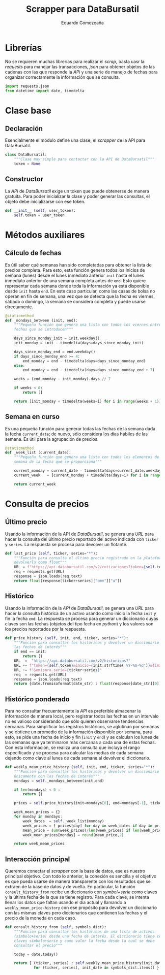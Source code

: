 # -*- org-src-preserve-indentation: t; -*-
#+title: Scrapper para DataBursatil
#+author: Eduardo Gomezcaña
#+property: header-args :tangle ../src/databursatil.py

* Librerías
No se requieren muchas librerías para realizar el /scrap/, basta uasr la
/requests/ para manejar las transacciones, /json/ para obtener objetos de las
cadenas con las que responde la /API/ y una serie de manejo de fechas para
organizar correctamente la información que se consulta.
#+begin_src python
import requests,json
from datetime import date, timedelta
#+end_src

* Clase base
** Declaración
Esencialmente el módulo define una clase, el /scrapper/ de la API para
DataBursatil.
#+begin_src python
class DataBursatil:
    """Clase muy simple para contactar con la API de DataBursatil"""
    token = None
#+end_src
** Constructor
La /API/ de /DataBursatil/ exige un token que puede obtenerse de manera
gratuita. Para poder inicializar la clase y poder generar las consultas, el
objeto debe inicializarse con ese token.
#+begin_src python
    def __init__ (self, user_token):
        self.token = user_token
#+end_src
* Métodos auxiliares
** Cálculo de fechas
Es útil saber qué semanas han sido completadas para obtener la lista de precios
completa. Para esto, esta función genera todos los inicios de semana (lunes)
desde el lunes inmediato anterior ~init~ hasta el lunes inmediato anterior de
una semana completa antes de ~end~. Esto quiere representar cada semana donde
toda la información ya está disponible desde ~init~ hasta ~end~. En este caso
particular, como las casas de bolsa no operan en fin de semana, una vez que se
detecta que la fecha es viernes, sábado o domingo, la semana se considera
completa y puede usarse directamente.
#+begin_src python
    @staticmethod
    def _mondays_between (init, end):
        """Pequeña función que genera una lista con todos los viernes entre las
        fechas que se introducen"""

        days_since_monday_init = init.weekday()
        init_monday = init - timedelta(days=days_since_monday_init)

        days_since_monday_end = end.weekday()
        if days_since_monday_end >= 4:
            end_monday = end - timedelta(days=days_since_monday_end)
        else:
            end_monday = end - timedelta(days=days_since_monday_end + 7)

        weeks = (end_monday - init_monday).days // 7

        if weeks < 0:
            return []

        return [init_monday + timedelta(weeks=i) for i in range(weeks + 1)]
#+end_src
** Semana en curso
Es una pequeña función para generar todas las fechas de la semana dada la fecha
~current_date~; de nuevo, sólo considera los días hábiles de las semana. Es útil
para la agrupación de precios.
#+begin_src python
    @staticmethod
    def _week_list (current_date):
        """Pequeña función que genera una lista con todos los elementos de la
        semana de la fecha que se proporciona"""

        current_monday = current_date - timedelta(days=current_date.weekday())
        current_week   = [current_monday + timedelta(days=i) for i in range(5)]

        return current_week
#+end_src
* Consulta de precios
** Último precio
Usando la información de la API de /DataBursatil/, se genera una /URL/ para
hacer la consulta del último precio reportado del activo indicada con ~ticker~ y
~series~. La respuesta se procesa para devolver un flotante.
#+begin_src python
    def last_price (self, ticker, series="*"):
        """Función para consulta el último precio registrado en la plataforma y
        devolverlo como float"""
        URL = f"https://api.databursatil.com/v2/cotizaciones?token={self.token}&emisora_serie={ticker+series}&concepto=u&bolsa=bmv"
        req = requests.get(URL)
        response = json.loads(req.text)
        return float(response[ticker+series]["bmv"]["u"])
#+end_src
** Histórico
Usando la información de la /API/ de /DataBursatil/, se genera una /URL/ para
hacer la consulta histórica de un activo usando como inicio la fecha ~init~ y
fin la fecha ~end~. La respuesta se procesa para generar un diccionario cuyas
claves son las fechas (objetos del tipo fecha en /python/) y los valores son los
precios reportados por la respuesta.
#+begin_src python
    def price_history (self, init, end, ticker, series="*"):
        """Función para consultar los históricos y devolver un diccionario con
        las fechas de interés"""
        if end == init:
            return {}
        URL  =  "https://api.databursatil.com/v2/historicos?"
        URL += f"token={self.token}&inicio={init.strftime('%Y-%m-%d')}&final={end.strftime('%Y-%m-%d')}"
        URL += f"&emisora_serie={ticker+series}"
        req  = requests.get(URL)
        response = json.loads(req.text)
        return {date.fromisoformat(date_str) : float(response[date_str][0]) for date_str in response.keys()}
#+end_src

** Histórico ponderado
Para no consultar frecuentemente la /API/ es preferible almacenar la información
de manera local, pero registrar todos las fechas en un intervalo no es valioso
considerando que sólo quieren observarse tendencias cercanas. Para simplificar
los registros históricos, se aglutinan por semanas y se obtiene un promedio de
la información disponible por semana, para esto, se pide una fecha de inicio y
fin (~init~ y ~end~) y se calculan los lunes de las semanas que ya terminaron
más cercanas a cada una de estas fechas. Con esta información, se realiza una
consulta que incluya el rango especificado y se procesa para calcular las medias
de cada semana dejando como clave al lunes de cada semana al devolver el
diccionario.
#+begin_src python
    def weekly_mean_price_history (self, init, end, ticker, series="*"):
        """Función para consultar los históricos y devolver un diccionario
        únicamente con las fechas de interés"""
        mondays = self._mondays_between(init,end)

        if len(mondays) < 0 :
            return {}

        prices = self.price_history(init=mondays[0], end=mondays[-1], ticker=ticker, series=series)

        week_mean_prices = {}
        for monday in mondays:
            week_dates  = self._week_list(monday)
            week_prices = [ prices[day] for day in week_dates if day in prices and prices[day] != 0.0 ]
            mean_price = sum(week_prices)/len(week_prices) if len(week_prices) != 0 else 0.0
            week_mean_prices[monday] = round(mean_price,2)

        return week_mean_prices
#+end_src

** Interacción principal
Queremos conectar el /scrapper/ con la base de datos, ese es nuestro principal
objetivo. Con todo lo anterior, la conexión es sencilla y el objetivo es que
pueda usarse de manera transparente con los resultados que se extraen de la base
de datos y de vuelta. En particular, la función ~consult_history_from~ recibe un
diccionario con /symbol+serie/ como claves y la última fecha de la que se tiene
registro. Para cada clave, se intenta llenar los datos que faltan usando el día
actual y llamando a ~weekly_mean_price-history~ con ese propósito para devolver
un diccionario con las mismas claves pero diccionarios que contienen las fechas
y el precio de la moneda en cada caso.
#+begin_src python
    def consult_history_from (self, symbols_dict):
        """Función para consultar los históricos de una lista de activos
        (símbolo+serie) desde una fecha de interés. El diccionario tiene como
        claves símbolo+serie y como valor la fecha desde la cual se debe
        consultar el precio"""

        today = date.today()

        return { (ticker, series) : self.weekly_mean_price_history(init_date, today, ticker, series)
                 for (ticker, series), init_date in symbols_dict.items() }
#+end_src
